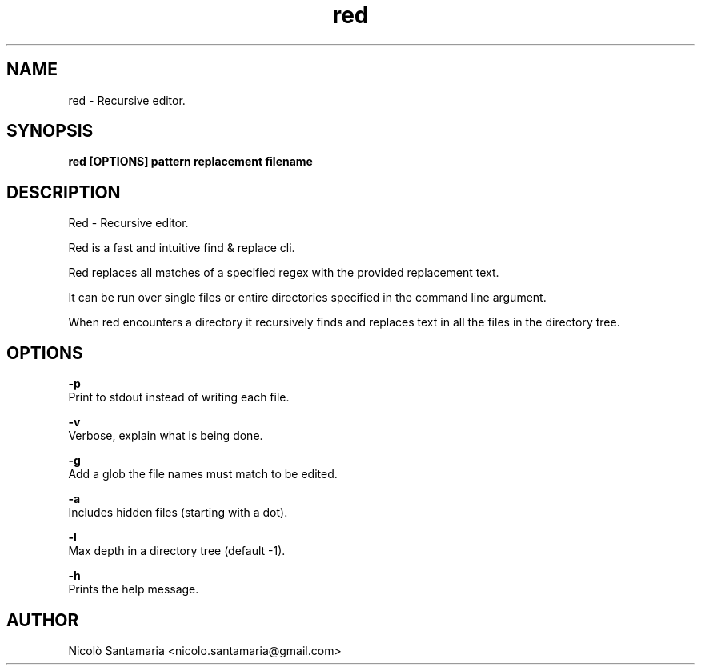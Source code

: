 .\" Manpage for red.
.\" Contact nicolo.santamaria@gmail.com for bug reports.
.TH red 1 "10-02-2020" "red man page"

.SH NAME
red \- Recursive editor.

.SH SYNOPSIS
.B red [OPTIONS] "pattern" "replacement" filename

.SH DESCRIPTION
Red \- Recursive editor.
.P
Red is a fast and intuitive find & replace cli.
.P
Red replaces all matches of a specified regex with the provided replacement text.
.P
It can be run over single files or entire directories specified in the command line argument.
.P
When red encounters a directory it recursively finds and replaces text in all the files in the directory tree.

.SH OPTIONS
.B "-p"
    Print to stdout instead of writing each file.

.B "-v"
    Verbose, explain what is being done.

.B "-g"
    Add a glob the file names must match to be edited.

.B "-a"
    Includes hidden files (starting with a dot).

.B "-l"
    Max depth in a directory tree (default -1).

.B "-h"
    Prints the help message.

.SH AUTHOR
Nicolò Santamaria <nicolo.santamaria@gmail.com>
